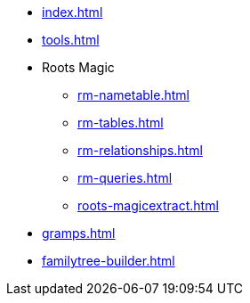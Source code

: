 * xref:index.adoc[]
* xref:tools.adoc[]
* Roots Magic
//** xref:rm.adoc[]
** xref:rm-nametable.adoc[]
** xref:rm-tables.adoc[]
** xref:rm-relationships.adoc[]
** xref:rm-queries.adoc[]
** xref:roots-magicextract.adoc[]
* xref:gramps.adoc[]
* xref:familytree-builder.adoc[]
